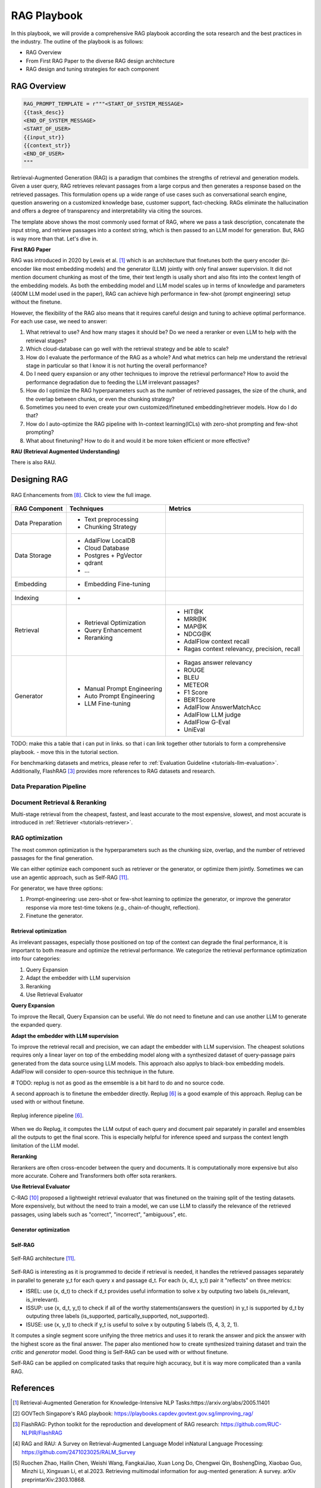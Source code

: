 .. <a href="https://colab.research.google.com/drive/1gmxeX1UuUxZDouWhkLGQYrD4hAdt9IVX?usp=sharing" target="_blank" style="margin-right: 10px;">
..     <img alt="Try Quickstart in Colab" src="https://colab.research.google.com/assets/colab-badge.svg" style="vertical-align: middle;">
.. </a>

.. raw:: html

   <div style="display: flex; justify-content: flex-start; align-items: center; margin-bottom: 20px;">

      <a href="https://github.com/SylphAI-Inc/AdalFlow/blob/main/use_cases/rag/build" target="_blank" style="display: flex; align-items: center;">
         <img src="https://github.githubassets.com/images/modules/logos_page/GitHub-Mark.png" alt="GitHub" style="height: 20px; width: 20px; margin-right: 5px;">
         <span style="vertical-align: middle;"> Open Source Code</span>
      </a>
   </div>

RAG Playbook
================




In this playbook, we will provide a comprehensive RAG playbook according the sota research and the best practices in the industry.
The outline of the playbook is as follows:

- RAG Overview
- From First RAG Paper to the diverse RAG design architecture
- RAG design and tuning strategies for each component


RAG Overview
----------------

.. code-block:: python

    RAG_PROMPT_TEMPLATE = r"""<START_OF_SYSTEM_MESSAGE>
    {{task_desc}}
    <END_OF_SYSTEM_MESSAGE>
    <START_OF_USER>
    {{input_str}}
    {{context_str}}
    <END_OF_USER>
    """



Retrieval-Augmented Generation (RAG) is a paradigm that combines the strengths of retrieval and generation models.
Given a user query, RAG retrieves relevant passages from a large corpus and then generates a response based on the retrieved passages.
This formulation opens up a wide range of use cases such as conversational search engine, question answering on a customized knowledge base,
customer support, fact-checking.
RAGs eliminate the hallucination and offers a degree of transparency and interpretability via citing the sources.

The template above shows the most commonly used format of RAG, where we pass a task description, concatenate the input string, and retrieve passages into a context string, which is then passed to an LLM model for generation.
But, RAG is way more than that. Let's dive in.

**First RAG Paper**

RAG was introduced in 2020 by Lewis et al. [1]_ which is an architecture that finetunes both the query encoder (bi-encoder like most embedding models) and the generator (LLM) jointly with only final answer supervision.
It did not mention document chunking as most of the time, their text length is usally short and also fits into the context length of the embedding models.
As both the embedding model and LLM model scales up in terms of knowledge and parameters (400M LLM model used in the paper), RAG can achieve high performance in few-shot (prompt engineering) setup without the finetune.


However, the flexibility of the RAG also means that it requires careful design and tuning to achieve optimal performance.
For each use case, we need to answer:

1. What retrieval to use? And how many stages it should be? Do we need a reranker or even LLM to help with the retrieval stages?

2. Which cloud-database can go well with the retrieval strategy and be able to scale?

3. How do I evaluate the performance of the RAG as a whole? And what metrics can help me understand the retrieval stage in particular so that I know it is not hurting the overall performance?

4. Do I need query expansion or any other techniques to improve the retrieval performance? How to avoid the performance degradation due to feeding the LLM irrelevant passages?

5. How do I optimize the RAG hyperparameters such as the number of retrieved passages, the size of the chunk, and the overlap between chunks, or even the chunking strategy?

6. Sometimes you need to even create your own customized/finetuned embedding/retriever models. How do I do that?

7. How do I auto-optimize the RAG pipeline with In-context learning(ICLs) with zero-shot prompting and few-shot prompting?

8. What about finetuning? How to do it and would it be more token efficient or more effective?

**RAU (Retrieval Augmented Understanding)**

There is also RAU.

Designing RAG
----------------------------------

.. figure:: /_static/images/RAG_Enhancements.png
    :align: center
    :alt: RAG Enhancements
    :width: 700px

    RAG Enhancements from [8]_. Click to view the full image.

========================  ==============================  =========================================
RAG Component              Techniques                      Metrics
========================  ==============================  =========================================
Data Preparation           - Text preprocessing
                           - Chunking Strategy

Data Storage               - AdalFlow LocalDB
                           - Cloud Database
                           - Postgres + PgVector
                           - qdrant
                           - ...

Embedding                  - Embedding Fine-tuning

Indexing                   -

Retrieval                  - Retrieval Optimization          - HIT@K
                           - Query Enhancement               - MRR@K
                           - Reranking                       - MAP@K
                                                             - NDCG@K
                                                             - AdalFlow context recall
                                                             - Ragas context relevancy, precision, recall

Generator                  - Manual Prompt Engineering       - Ragas answer relevancy
                           - Auto Prompt Engineering         - ROUGE
                           - LLM Fine-tuning                 - BLEU
                                                             - METEOR
                                                             - F1 Score
                                                             - BERTScore
                                                             - AdalFlow AnswerMatchAcc
                                                             - AdalFlow LLM judge
                                                             - AdalFlow G-Eval
                                                             - UniEval
========================  ==============================  =========================================

TODO: make this a table that i can put in links. so that i can link together other tutorials to form a comprehensive playbook.
- move this in the tutorial section.

For benchmarking datasets and metrics, please refer to :ref:`Evaluation Guideline <tutorials-llm-evaluation>`.
Additionally, FlashRAG [3]_ provides more references to RAG datasets and research.


Data Preparation Pipeline
~~~~~~~~~~~~~~~~~~~~~~~~~~~~~~~

Document Retrieval & Reranking
~~~~~~~~~~~~~~~~~~~~~~~~~~~~~~~
Multi-stage retrieval from the cheapest, fastest, and least accurate to the most expensive, slowest, and most accurate is introduced in :ref:`Retriever <tutorials-retriever>`.

RAG optimization
~~~~~~~~~~~~~~~~~~~~~~~~~~~~~~~
The most common optimization is the hyperparameters such as the chunking size, overlap, and the number of retrieved passages for the final generation.

We can either optimize each component such as retriever or the generator, or optimize them jointly.
Sometimes we can use an agentic approach, such as Self-RAG [11]_.

For generator, we have three options:


1. Prompt-engineering: use zero-shot or few-shot learning to optimize the generator, or improve the generator response via more test-time tokens (e.g., chain-of-thought, reflection).

2. Finetune the generator.

Retrieval optimization
^^^^^^^^^^^^^^^^^^^^^^^^^^^^^^^^^^^^^
As irrelevant passages, especially those positioned on top of the context can degrade the final performance, it is important to both measure and optimize the retrieval performance.
We categorize the retrieval performance optimization into four categories:

1. Query Expansion
2. Adapt the embedder with LLM supervision
3. Reranking
4. Use Retrieval Evaluator

**Query Expansion**


To improve the Recall, Query Expansion can be useful. We do not need to finetune and can use another LLM to generate the expanded query.

**Adapt the embedder with LLM supervision**

To improve the retrieval recall and precision, we can adapt the embedder with LLM supervision.
The cheapest solutions requires only a linear layer on top of the embedding model along with a synthesized dataset of query-passage pairs generated from the data source using LLM models.
This approach also applys to black-box embedding models. AdalFlow will consider to open-source this technique in the future.

# TODO: replug is not as good as the emsemble is a bit hard to do and no source code.

A second approach is to finetune the embedder directly. Replug [6]_ is a good example of this approach.
Replug can be used with or without finetune.

.. figure:: /_static/images/replug.png
    :align: center
    :alt: Replug inference pipeline
    :width: 700px

    Replug inference pipeline [6]_.

When we do Replug, it computes the LLM output of each query and document pair separately in parallel and ensembles all the outputs to get the final score.
This is especially helpful for inference speed and surpass the context length limitation of the LLM model.

..
    REPLUG LSR (REPLUGwith LM-Supervised Retrieval), which adapts the retrieverin REPLUG by using the LM itself to provide supervisionabout which documents should be retrieved.
    This approach can be seen as adjusting the probabilities of the retrieved documents to match the probabilities of the output sequence perplexi-ties of the language model.
    In theory, it is to align the retriever's probabilities likelihood on the retrieved passage with the probabilitie likelihood of the LLM model on the ground truth answer via KL-divergence.
    This use the `logprobs` of the black-box LLM model. Read the more on logprob cookbook [9]_.

.. The above replug lsr is not that more effective than the replug itself and it is meaningless to go through the hassle of implementing it.

**Reranking**


Rerankers are often cross-encoder between the query and documents. It is computationally more expensive but also more accurate. Cohere and Transformers both offer sota rerankers.

**Use Retrieval Evaluator**

C-RAG [10]_ proposed a lightweight retrieval evaluator that was finetuned on the training split of the testing datasets.
More expensively, but without the need to train a model, we can use  LLM to classify the relevance of the retrieved passages, using labels such as "correct", "incorrect", "ambiguous", etc.

Generator optimization
^^^^^^^^^^^^^^^^^^^^^^^^^^^^^^^^^^^^^


Self-RAG
^^^^^^^^^^^^^^^^^^^^^^^^^^^^^^^^^^^^^

.. figure:: /_static/images/self_rag.png
    :align: center
    :alt: Self-RAG architecture
    :width: 700px

    Self-RAG architecture [11]_.


Self-RAG is interesting as it is programmed to decide if retrieval is needed, it handles the retrieved passages separately in parallel to generate y_t for each query x and passage d_t.
For each (x, d_t, y_t) pair it "reflects" on three metrics:

- ISREL: use (x, d_t) to check if d_t provides useful information to solve x by outputing two labels (is_relevant, is_irrelevant).
- ISSUP: use (x, d_t, y_t) to check if all of the worthy statements(answers the question) in y_t is supported by d_t by outputing three labels (is_supported, partically_supported, not_supported).
- ISUSE: use (x, y_t) to check if y_t is useful to solve x by outputing 5 labels (5, 4, 3, 2, 1).

It computes a single segment score unifying the three metrics and uses it to rerank the answer and pick the answer with the highest score as the final answer.
The paper also mentioned how to create synthesized training dataset and train the `critic` and `generator` model.
Good thing is Self-RAG can be used with or without finetune.

Self-RAG can be applied on complicated tasks that require high accuracy, but it is way more complicated than a vanila RAG.




References
------------------------------------------
.. [1] Retrieval-Augmented Generation for Knowledge-Intensive NLP Tasks:https://arxiv.org/abs/2005.11401
.. [2] GOVTech Singapore's RAG playbook: https://playbooks.capdev.govtext.gov.sg/improving_rag/
.. [3] FlashRAG: Python toolkit for the reproduction and development of RAG research: https://github.com/RUC-NLPIR/FlashRAG
.. [4] RAG and RAU: A Survey on Retrieval-Augmented Language Model inNatural Language Processing: https://github.com/2471023025/RALM_Survey
.. [5] Ruochen Zhao, Hailin Chen, Weishi Wang, FangkaiJiao, Xuan Long Do, Chengwei Qin, BoshengDing, Xiaobao Guo, Minzhi Li, Xingxuan Li, et al.2023. Retrieving multimodal information for aug-mented generation: A survey. arXiv preprintarXiv:2303.10868.
.. [6] Replug: Retrieval-augmented black-box language models. arXivpreprint arXiv:2301.12652
.. [7]
.. [8] Retrieval-Augmented Generation for AI-Generated Content: A Survey
.. [9] OpenAI logprobs cookbook: https://cookbook.openai.com/examples/using_logprobs
.. [10] C-RAG: Corrective retrieval augmented generation.arXiv preprint arXiv:2401.15884.
.. [11] Self-RAG: Akari Asai, Zeqiu Wu, Yizhong Wang, Avirup Sil, andHannaneh Hajishirzi. 2023. Self-rag: Learning toretrieve, generate, and critique through self-reflection.CoRR, abs/2310.11511.
.. [12] Replug implemented: https://github.com/IntelLabs/fastRAG/blob/main/examples/replug_parallel_reader.ipynb
.. [13] FastRAG: https://github.com/IntelLabs/fastRAG



..
    TODO:
     - replug generator implementation(current fast rag implemented it with haystack)
     - self-RAG implementation (raw response, and we might need to add a api response to save logprobs and everything that user can customize)
     - opensource the embedder finetune.
     - extend: all these research can be provided as extend and we need to think of a way to organize it.
